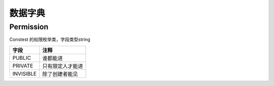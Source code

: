 数据字典
=========
Permission
-----------

Constest 的权限枚举类，字段类型string

=========  ================
  字段           注释
=========  ================
PUBLIC     谁都能进
PRIVATE    只有限定人才能进
INVISIBLE  除了创建者能见
=========  ================